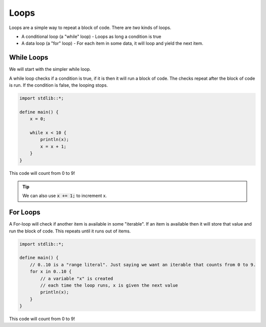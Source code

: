 Loops
======

Loops are a simple way to repeat a block of code.
There are *two* kinds of loops.

* A conditional loop (a "while" loop) - Loops as long a condition is true
* A data loop (a "for" loop) - For each item in some data, it will loop and yield the next item.

############
While Loops
############

We will start with the simpler while loop.

A while loop checks if a condition is true, if it is then it will run a block of code.
The checks repeat after the block of code is run. If the condition is false, the looping stops.

.. code-block:: bcl

    import stdlib::*;

    define main() {
        x = 0;

        while x < 10 {
            println(x);
            x = x + 1;
        }
    }

This code will count from 0 to 9!

.. tip::

    We can also use :code:`x += 1;` to increment x.


##########
For Loops
##########

A For-loop will check if another item is available in some "iterable".
If an item is available then it will store that value and run the block of code.
This repeats until it runs out of items.

.. code-block:: bcl

    import stdlib::*;

    define main() {
        // 0..10 is a "range literal". Just saying we want an iterable that counts from 0 to 9.
        for x in 0..10 {
            // a variable "x" is created
            // each time the loop runs, x is given the next value
            println(x);
        }
    }

This code will count from 0 to 9!